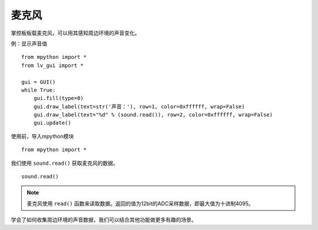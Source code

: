 麦克风
=============

掌控板板载麦克风，可以用其感知周边环境的声音变化。

例：显示声音值
::
    from mpython import *
    from lv_gui import *

    gui = GUI()
    while True:
        gui.fill(type=0)
        gui.draw_label(text=str('声音：'), row=1, color=0xffffff, wrap=False)
        gui.draw_label(text="%d" % (sound.read()), row=2, color=0xffffff, wrap=False)
        gui.update()


使用前，导入mpython模块
::

  from mpython import *

我们使用 ``sound.read()`` 获取麦克风的数据。
::

    sound.read()



.. Note::

    麦克风使用 ``read()`` 函数来读取数据。返回的值为12bit的ADC采样数据，即最大值为十进制4095。


学会了如何收集周边环境的声音数据，我们可以结合其他功能做更多有趣的场景。

